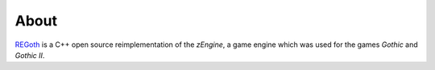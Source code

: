 About
=====

.. raw:: html

  <p align="center">
    <img src="../_static/img/regoth_logo.png" />
    <p align="center"><em>OpenSource-Reimplementation of the zEngine, used by the games "Gothic" and "Gothic II"</em></p>
  </p>

`REGoth <https://github.com/REGoth-project/REGoth-bs>`_ is a C++ open source reimplementation of
the *zEngine*, a game engine  which was used for the games *Gothic* and *Gothic II*.
